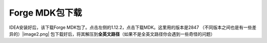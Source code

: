 Forge MDK包下载
=================

IDEA安装好后，该下载Forge
MDK包了。点击左侧的1.12.2，点击下载MDK。这里用的版本是2847 （不同版本之间也是有一些差异的）|image2.png|
包下载好后，将其解压到\ **全英文路径**\ （如果不是全英文路径你会遇到一些奇怪的问题）

.. |image2.png| image:: https://i.loli.net/2020/03/07/ZEbznyDOTpMSf6u.png